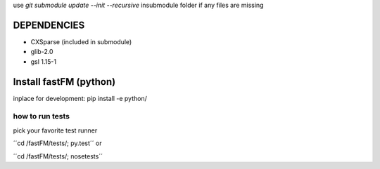 use `git submodule update --init --recursive` insubmodule folder
if any files are missing


DEPENDENCIES
============
* CXSparse (included in submodule)
* glib-2.0
* gsl 1.15-1


Install fastFM (python)
=======================
inplace for development:
pip install -e python/


how to run tests
----------------

pick your favorite test runner

´´cd /fastFM/tests/; py.test´´
or 

´´cd /fastFM/tests/; nosetests´´
